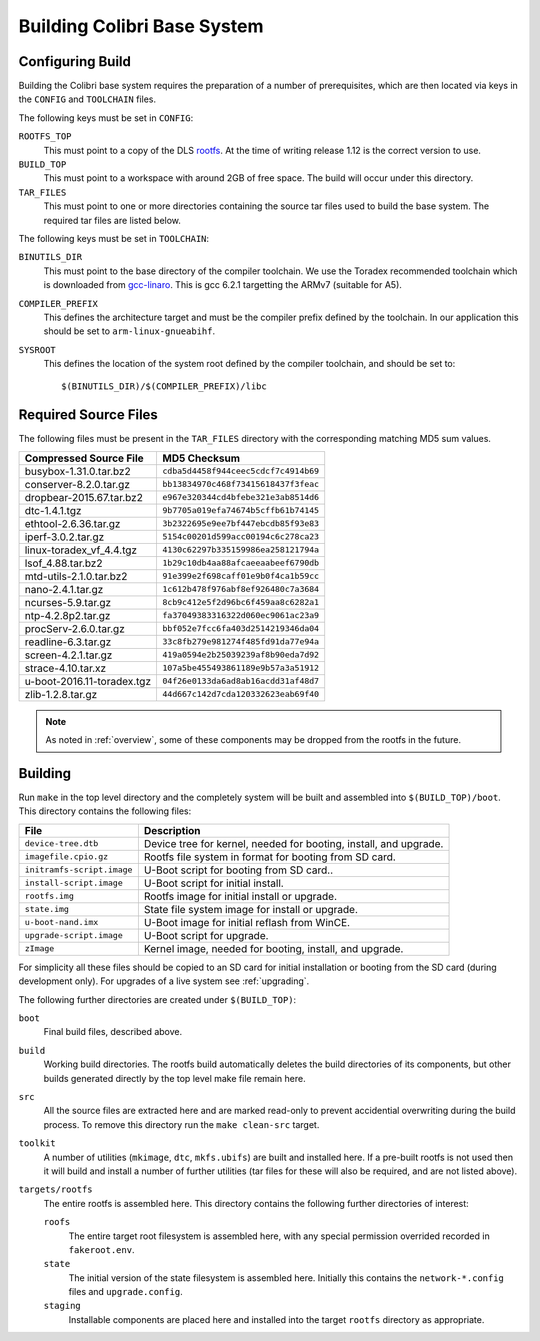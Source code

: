 .. _building:

Building Colibri Base System
============================

Configuring Build
-----------------

Building the Colibri base system requires the preparation of a number of
prerequisites, which are then located via keys in the ``CONFIG`` and
``TOOLCHAIN`` files.

The following keys must be set in ``CONFIG``:

``ROOTFS_TOP``
    This must point to a copy of the DLS `rootfs`_.  At the time of writing
    release 1.12 is the correct version to use.

``BUILD_TOP``
    This must point to a workspace with around 2GB of free space.  The build
    will occur under this directory.

``TAR_FILES``
    This must point to one or more directories containing the source tar files
    used to build the base system.  The required tar files are listed below.

The following keys must be set in ``TOOLCHAIN``:

``BINUTILS_DIR``
    This must point to the base directory of the compiler toolchain.  We use the
    Toradex recommended toolchain which is downloaded from `gcc-linaro`_.  This
    is gcc 6.2.1 targetting the ARMv7 (suitable for A5).

``COMPILER_PREFIX``
    This defines the architecture target and must be the compiler prefix defined
    by the toolchain.  In our application this should be set to
    ``arm-linux-gnueabihf``.

``SYSROOT``
    This defines the location of the system root defined by the compiler
    toolchain, and should be set to::

        $(BINUTILS_DIR)/$(COMPILER_PREFIX)/libc

Required Source Files
---------------------

The following files must be present in the ``TAR_FILES`` directory with the
corresponding matching MD5 sum values.

=================================== ============================================
Compressed Source File              MD5 Checksum
=================================== ============================================
busybox-1.31.0.tar.bz2              ``cdba5d4458f944ceec5cdcf7c4914b69``
conserver-8.2.0.tar.gz              ``bb13834970c468f73415618437f3feac``
dropbear-2015.67.tar.bz2            ``e967e320344cd4bfebe321e3ab8514d6``
dtc-1.4.1.tgz                       ``9b7705a019efa74674b5cffb61b74145``
ethtool-2.6.36.tar.gz               ``3b2322695e9ee7bf447ebcdb85f93e83``
iperf-3.0.2.tar.gz                  ``5154c00201d599acc00194c6c278ca23``
linux-toradex_vf_4.4.tgz            ``4130c62297b335159986ea258121794a``
lsof_4.88.tar.bz2                   ``1b29c10db4aa88afcaeeaabeef6790db``
mtd-utils-2.1.0.tar.bz2             ``91e399e2f698caff01e9b0f4ca1b59cc``
nano-2.4.1.tar.gz                   ``1c612b478f976abf8ef926480c7a3684``
ncurses-5.9.tar.gz                  ``8cb9c412e5f2d96bc6f459aa8c6282a1``
ntp-4.2.8p2.tar.gz                  ``fa37049383316322d060ec9061ac23a9``
procServ-2.6.0.tar.gz               ``bbf052e7fcc6fa403d2514219346da04``
readline-6.3.tar.gz                 ``33c8fb279e981274f485fd91da77e94a``
screen-4.2.1.tar.gz                 ``419a0594e2b25039239af8b90eda7d92``
strace-4.10.tar.xz                  ``107a5be455493861189e9b57a3a51912``
u-boot-2016.11-toradex.tgz          ``04f26e0133da6ad8ab16acdd31af48d7``
zlib-1.2.8.tar.gz                   ``44d667c142d7cda120332623eab69f40``
=================================== ============================================

..  note::

    As noted in :ref:`overview`, some of these components may be dropped from
    the rootfs in the future.


Building
--------

Run ``make`` in the top level directory and the completely system will be built
and assembled into ``$(BUILD_TOP)/boot``.  This directory contains the following
files:

=========================== ====================================================
File                        Description
=========================== ====================================================
``device-tree.dtb``         Device tree for kernel, needed for booting, install,
                            and upgrade.
``imagefile.cpio.gz``       Rootfs file system in format for booting from SD
                            card.
``initramfs-script.image``  U-Boot script for booting from SD card..
``install-script.image``    U-Boot script for initial install.
``rootfs.img``              Rootfs image for initial install or upgrade.
``state.img``               State file system image for install or upgrade.
``u-boot-nand.imx``         U-Boot image for initial reflash from WinCE.
``upgrade-script.image``    U-Boot script for upgrade.
``zImage``                  Kernel image, needed for booting, install, and
                            upgrade.
=========================== ====================================================

For simplicity all these files should be copied to an SD card for initial
installation or booting from the SD card (during development only).  For
upgrades of a live system see :ref:`upgrading`.

The following further directories are created under ``$(BUILD_TOP)``:

``boot``
    Final build files, described above.

``build``
    Working build directories.  The rootfs build automatically deletes the build
    directories of its components, but other builds generated directly by the
    top level make file remain here.

``src``
    All the source files are extracted here and are marked read-only to prevent
    accidential overwriting during the build process.  To remove this directory
    run the ``make clean-src`` target.

``toolkit``
    A number of utilities (``mkimage``, ``dtc``, ``mkfs.ubifs``) are built and
    installed here.  If a pre-built rootfs is not used then it will build and
    install a number of further utilities (tar files for these will also be
    required, and are not listed above).

``targets/rootfs``
    The entire rootfs is assembled here.  This directory contains the following
    further directories of interest:

    ``roofs``
        The entire target root filesystem is assembled here, with any special
        permission overrided recorded in ``fakeroot.env``.

    ``state``
        The initial version of the state filesystem is assembled here.
        Initially this contains the ``network-*.config`` files and
        ``upgrade.config``.

    ``staging``
        Installable components are placed here and installed into the target
        ``rootfs`` directory as appropriate.


..  _rootfs:
    https://github.com/Araneidae/rootfs

..  _gcc-linaro:
     https://releases.linaro.org/components/toolchain/binaries/\
         6.2-2016.11/arm-linux-gnueabihf/
